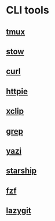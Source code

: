 * CLI tools

** [[file:tmux.org][tmux]]
** [[file:stow.org][stow]]
** [[file:curl.org][curl]]
** [[file:httpie.org][httpie]]
** [[file:xclip.org][xclip]]
** [[file:grep.org][grep]]
** [[file:yazi.org][yazi]]
** [[file:starship.org][starship]]
** [[file:fzf.org][fzf]]
** [[file:lazygit.org][lazygit]]
